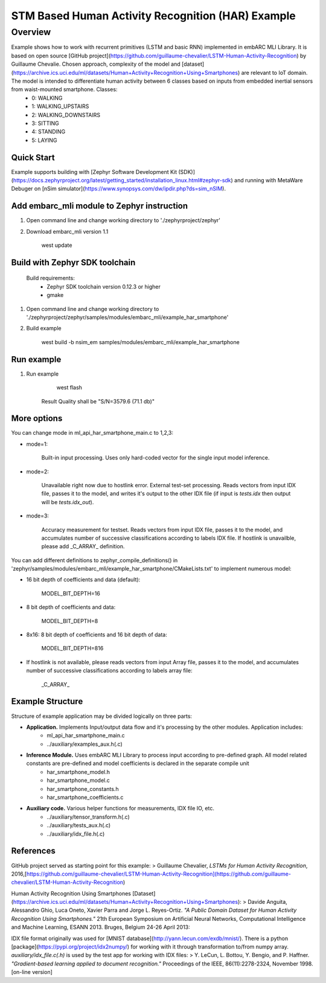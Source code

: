 .. _embarc_mli_example_har_smartphone:

STM Based Human Activity Recognition (HAR) Example
##################################################

Overview
********
Example shows how to work with recurrent primitives (LSTM and basic RNN) implemented in embARC MLI Library. It is based on open source [GitHub project](https://github.com/guillaume-chevalier/LSTM-Human-Activity-Recognition) by Guillaume Chevalie. Chosen approach, complexity of the model and [dataset](https://archive.ics.uci.edu/ml/datasets/Human+Activity+Recognition+Using+Smartphones) are relevant to IoT domain. The model is intended to differentiate human activity between 6 classes based on inputs from embedded inertial sensors from waist-mounted smartphone. Classes:
 * 0: WALKING
 * 1: WALKING_UPSTAIRS
 * 2: WALKING_DOWNSTAIRS
 * 3: SITTING
 * 4: STANDING
 * 5: LAYING

Quick Start
--------------

Example supports building with [Zephyr Software Development Kit (SDK)](https://docs.zephyrproject.org/latest/getting_started/installation_linux.html#zephyr-sdk) and running with MetaWare Debuger on [nSim simulator](https://www.synopsys.com/dw/ipdir.php?ds=sim_nSIM).

Add embarc_mli module to Zephyr instruction
-------------------------------------------

1. Open command line and change working directory to './zephyrproject/zephyr'

2. Download embarc_mli version 1.1

        west update

Build with Zephyr SDK toolchain
-------------------------------

    Build requirements:
        - Zephyr SDK toolchain version 0.12.3 or higher
        - gmake

1. Open command line and change working directory to './zephyrproject/zephyr/samples/modules/embarc_mli/example_har_smartphone'

2. Build example

        west build -b nsim_em samples/modules/embarc_mli/example_har_smartphone

Run example
--------------

1. Run example

        west flash

    Result Quality shall be "S/N=3579.6     (71.1 db)"

More options
--------------

You can change mode in ml_api_har_smartphone_main.c to 1,2,3:

* mode=1:

       Built-in input processing. Uses only hard-coded vector for the single input model inference.

* mode=2:

       Unavailable right now due to hostlink error. External test-set processing. Reads vectors from input IDX file, passes it to the model, and writes it's output to the other IDX file (if input is *tests.idx* then output will be *tests.idx_out*).

* mode=3:

       Accuracy measurement for testset. Reads vectors from input IDX file, passes it to the model, and accumulates number of successive classifications according to labels IDX file. If hostlink is unavailble, please add _C_ARRAY_ definition.

You can add different definitions to zephyr_compile_definitions() in 'zephyr/samples/modules/embarc_mli/example_har_smartphone/CMakeLists.txt' to implement numerous model:

* 16 bit depth of coefficients and data (default):

       MODEL_BIT_DEPTH=16

* 8 bit depth of coefficients and data:

       MODEL_BIT_DEPTH=8

* 8x16: 8 bit depth of coefficients and 16 bit depth of data:

       MODEL_BIT_DEPTH=816

* If hostlink is not available, please reads vectors from input Array file, passes it to the model, and accumulates number of successive classifications according to labels array file:

       _C_ARRAY_

Example Structure
--------------------
Structure of example application may be divided logically on three parts:

* **Application.** Implements Input/output data flow and it's processing by the other modules. Application includes:
   * ml_api_har_smartphone_main.c
   * ../auxiliary/examples_aux.h(.c)
* **Inference Module.** Uses embARC MLI Library to process input according to pre-defined graph. All model related constants are pre-defined and model coefficients is declared in the separate compile unit
   * har_smartphone_model.h
   * har_smartphone_model.c
   * har_smartphone_constants.h
   * har_smartphone_coefficients.c
* **Auxiliary code.** Various helper functions for measurements, IDX file IO, etc.
   * ../auxiliary/tensor_transform.h(.c)
   * ../auxiliary/tests_aux.h(.c)
   * ../auxiliary/idx_file.h(.c)

References
----------------------------
GitHub project served as starting point for this example:
> Guillaume Chevalier, *LSTMs for Human Activity Recognition*, 2016,[https://github.com/guillaume-chevalier/LSTM-Human-Activity-Recognition](https://github.com/guillaume-chevalier/LSTM-Human-Activity-Recognition)

Human Activity Recognition Using Smartphones [Dataset](https://archive.ics.uci.edu/ml/datasets/Human+Activity+Recognition+Using+Smartphones):
> Davide Anguita, Alessandro Ghio, Luca Oneto, Xavier Parra and Jorge L. Reyes-Ortiz. *"A Public Domain Dataset for Human Activity Recognition Using Smartphones."* 21th European Symposium on Artificial Neural Networks, Computational Intelligence and Machine Learning, ESANN 2013. Bruges, Belgium 24-26 April 2013:

IDX file format originally was used for [MNIST database](http://yann.lecun.com/exdb/mnist/). There is a python [package](https://pypi.org/project/idx2numpy/) for working with it through transformation to/from numpy array. *auxiliary/idx_file.c(.h)* is used by the test app for working with IDX files:
> Y. LeCun, L. Bottou, Y. Bengio, and P. Haffner. *"Gradient-based learning applied to document recognition."* Proceedings of the IEEE, 86(11):2278-2324, November 1998. [on-line version]
